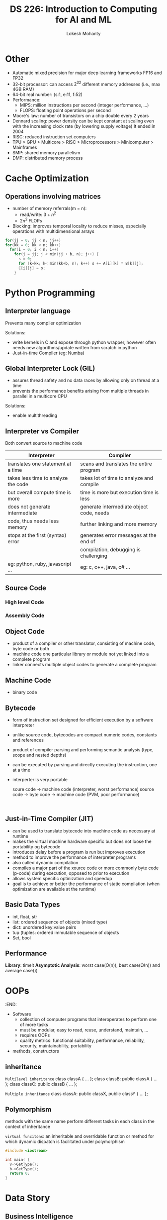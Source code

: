 #+title: DS 226: Introduction to Computing for AI and ML
#+author: Lokesh Mohanty
#+startup: inlineimages

* Other
- Automatic mixed precision for major deep learning frameworks
  FP16 and FP32
- 32-bit processor: can access $2^{32}$ different memory addresses (i.e., max 4GB RAM)
- 64-bit real number: (s:1, e:11, f:52)
- Performance:
  - MIPS: million instructions per second (integer performance, ...)
  - FLOPS: floating point operations per second
- Moore's law: number of transistors on a chip double every 2 years
- Dennard scaling: power density can be kept constant at scaling even with the increasing clock rate (by lowering supply voltage)
  It ended in 2004
- RISC: reduced instruction set computers
- TPU > GPU > Multicore > RISC > Microprocessors > Minicomputer > Mainframes
- SMP: shared memory parallelism
- DMP: distributed memory process
* Cache Optimization
:PROPERTIES:
:Created: <2022-08-29 Mon>
:Finished: <2022-09-05 Mon>
:END:
** Operations involving matrices
- number of memory referrals(m = n):
  - read/write: $3 + n^2$
  - $2n^2$ FLOPs

- Blocking: improves temporal locality to reduce misses, especially operations with multidimensional arrays
#+begin_src C
  for(jj = 0; jj < n; jj++)
  for(kk = 0; kk < n; kk++)
    for(i = 0; i < n; i++)
      for(j = jj; j < min(jj + b, n); j++) {
        s = 0;
        for (k=kk; k< min(kk+b, n); k++) s += A[i][k] * B[k][j];
        C[i][j] = s;
      }
#+end_src

* Python Programming
:PROPERTIES:
:Created: <2022-09-05 Mon>
:Finished: <2022-09-07 Wed>
:END:
** Interpreter language
Prevents many compiler optimization

Solutions:
- write kernels in C and expose through python wrapper, however often needs new algorithms/update written from scratch in python
- Just-in-time Compiler (eg: Numba)
** Global Interpreter Lock (GIL)
- assures thread safety and no data races by allowing only on thread at a time
- prevents the performance benefits arising from multiple threads in parallel in a multicore CPU

Solutions:
- enable multithreading

** Interpreter vs Compiler
Both convert source to machine code

| Interpreter                         | Compiler                                 |
|-------------------------------------+------------------------------------------|
| translates one statement at a time  | scans and translates the entire program  |
|-------------------------------------+------------------------------------------|
| takes less time to analyze the code | takes lot of time to analyze and compile |
| but overall compute time is more    | time is more but execution time is less  |
|-------------------------------------+------------------------------------------|
| does not generate intermediate      | generate intermediate object code, needs |
| code, thus needs less memory        | further linking and more memory          |
|-------------------------------------+------------------------------------------|
| stops at the first (syntax) error   | generates error messages at the end of   |
|                                     | compilation, debugging is challenging    |
|-------------------------------------+------------------------------------------|
| eg: python, ruby, javascript ...    | eg: c, c++, java, c# ...                 |

** Source Code
*** High level Code
*** Assembly Code

** Object Code
- product of a compiler or other translator, consisting of machine code, byte code or both
- machine code one particular library or module not yet linked into a complete program
- linker connects multiple object codes to generate a complete program

** Machine Code
- binary code

** Bytecode
- form of instruction set designed for efficient execution by a software interpreter
- unlike source code, bytecodes are compact numeric codes, constants and references
- product of compiler parsing and performing semantic analysis (type, scope and nested depths)
- can be executed by parsing and directly executing the instruction, one at a time
- interperter is very portable

  soure code -> machine code (interpreter, worst performance)
  source code -> byte code -> machine code (PVM, poor performance)

  #+begin_src ditaa
  
  #+end_src

** Just-in-Time Compiler (JIT)
- can be used to translate bytecode into machine code as necessary at runtime
- makes the virtual machine hardware specific but does not loose the portability og bytecode
- introduces delay before a program is run but improves execution
- method to improve the performance of interpreter programs
- also called dynamic compilation
- compiles a major part of the xource code or more commonly byte code (p-code) during execution, opposed to prior to execution
- allows system specific optinization and speedup
- goal is to achieve or better the performance of static compilation (when optimization are available at the runtime)

** Basic Data Types
- int, float, str
- list: ordered sequence of objects (mixed type)
- dict: unordered key:value pairs
- tup (tuples: ordered immutable sequence of objects
- Set, bool

** Performance
*Library*: timeit
*Asymptotic Analysis*: worst case(O(n)), best case(\Omega(n)) and average case(\Thetn))

* OOPs
SCHEDULED: <2022-09-07 Wed>
:END:
- Software
  - collection of computer programs that interoperates to perform one of more tasks
  - must be modular, easy to read, reuse, understand, maintain, ...
  - requires OOPs
  - quality metrics: functional suitability, performance, reliability, security, maintainability, portability

- methods, constructors

** inheritance
=Multilevel inheritance=
class classA { ... };
class classB: public classA { ... };
class classC: public classB { ... };

=Multiple inheritance=
class classA: public classX, public classY { ... };

** Polymorphism
methods with the same name perform different tasks in each class in the context of inheritance

=virtual funcitons=:
an inheritable and overridable function or method for which dynamic dispatch is facilitated under polymorphism

#+begin_src c
  #include <iostream>

  int main( {
    v->GetType();
    b->GetType();
    return 0;
  }
#+end_src

* Data Story
SCHEDULED: <2022-09-19 Mon>

** Business Intelligence
- Combines data mining, business anlaytics, data visualization and best practices to help organizations to make data-driven decisions
- Modern Business Intelligence combines Machine learning and Artificial Intelligence with a dashboard
- Provides insights to organizations to operate and respond to the changing marketplace

*** Components
**** Data Mining
**** Data Visualization
- 90% of information transmitted to the brain in visual
- A picture is worth a thousand words
- Research shows that visualization in Business Intelligence could shorten meetings by 24%

*Effective:*
- Know your audience
- Structure your storytelling
- use the right visualization tools
- Take advantage of Color Theory
- Tell your tale

*Types:*
- Bar
- Histogram
- Violin
- Sunburst: hierarcheal data spanning outwards radially from root to leaves
- Tree
- Rectangles: not good for hierarcheal
- Word Cloud
- Correlation matrices
- Dendrogram with heatmap

**** Data Story
The process of bringing the story visually and contextually to life from the data
- Much of the decision/disruption today is driven by data
- Combining storytelling with data will better equip to lead
- Simply showing data is significantly less effective from storytelling with data
- Knowing how to use plotting tool is not a storytelling
- Convince: with data (around 5%), with story (around 66%)

*Effective:*
- Understand the context
- Choose an appropriate visual display
- elimiate clutter
- ...

Book:
1. Nancy duarte Datastory
2. Cole Nussbaumer Knaflic: Storytelling with Data: A Data visualization Guide for Business Professionals
**** Dashboard
- A type of graphical user interface
- to visual presentation of performance measures
- to identify and correct negative trends
**** Report Generation

* Test

#+begin_src python :results output file :file example.png :output-dir images/
  import matplotlib.pyplot as plt
  import numpy as np
  import sys

  xpoints = np.array([0, 6])
  ypoints = np.array([0, 250])

  plt.plot(xpoints, ypoints)
  plt.show()
  plt.savefig(sys.stdout.buffer)
#+end_src

#+RESULTS:
[[file:images/example.png]]

* Linear Regression
- normal equation

Computational Complexity
- finding the inverse: order of 2.5 and 3
- svd: order of 2
- multigrid: order of 1

* Polynomial Regression
Non-linear data

The actual solution is still linear as all we need to find are the co-efficients which are always linear

** Runge's Phenomenon
Problem of oscillation at the edges of an interval that occurs when using polynomial interpolation with polynomials of higher degrees. Causes overfitting.

** Regularization under linear regression
*** Ridge Regression
Ridge: $J(\beta) = S_{r} + \frac{\alpha}{2}\sum_{j=1}^{m}$\beta^2_j,
where S_r is the cost function
*** Lasso Regression
Lasso: $J(\beta) = S_{r} + \alpha\sum_{j=1}^{m}$|\beta_j|
*** Elastic Net
* Machine Learning
** Supervised Learning
*** Regression
*** Classification
** Unsuperivsed Learning
*** Clustering
*** Dimensionality Reduction
** Reinforcement Learning
* Traditional Modelling
** Application
Define problem (Business value)
- Data Munging/Wrangling
- Pandas, Numby, Seaborn, Matplotlib
- sklearn, preprocessing, skelarn.impute, Spark
** Modelling (Train ML Model)
Identify the relation between the features and the target
- sklearn.pipeline, sklearn.model_selection
- XGBoost, TF2, Keras
** Simulation (Model Validation)
Evaluation, verify and validate
- Fine-tune identified models
- sklearn.ensemble, VotingClassifier, ...
- Save models using Joblib or Pickle

Data Story
- PowerPoint, Seaborn, matplotlib, plotly, dash, javascript(fusion charts, react, d3)
- Dashboard: Tableau, Power BI, GDS
** Deploy
Static package, Cloud service (SaaS)

(-> Modelling) Retrain Model (automatic)
(-> Application) Inspect Solution (get insight of the dynamics, physics)

- AWS SageMaker, Azure ML Studio, GCP AI Platform, Docker, Kubernetes, ...
* Challenges of ML
- Insufficient quantity of training data
- Non-representative training data
- Poor data quality
- Irrelevant features
  - feature engineering
    - feature selection
    - feature extraction (combining existing features)
    - dimensionality reduction
- Overfitting/underfitting of the training data
- Reproducibility
- Explainable ML models, [[https://cloud.google.com/explainable-ai]]
* Software Methodologies
** Waterfall
** Agile
- Focuses on constant changes
- Leverages left-shift methodology
- Target area is software development
- Address gaps in Customer and Developer communications
** DevOps
- Focuses on constant testing and delivery
- Leverages both left-shift and right-shift methodology
- Target area is to give end-to-end business solutions and fast delivery
- Address gaps in Developer and IT Operations communications
* Others
- Model drift
  model becomes irrelevant and requires retraining the models with new labels...
- Data drift
  new/exceptions in data for which the model was not trained
* Tensorflow
Has good community support
Version: Tensoflow 2 (keras introduced)

make model
compile
fit

checkpoint
** Sequential
activation: relu, softmax (used in classification)
optimizers: Adam
** Convolution Neural Network
Image -> Convolved feature (takes spatial relationship into account)
** Functional API
** Subclassing API
* Advanced machine learning
** Supercomputer
- SMP on each node
- DMP on node interconnect

** Edge device

** Federated Learning
- Avoids the need to send and store the data in the cloud
*** Computational Challenges
- SGD requries low-latency, high-throughput connections to the training data
* Tasks [2/3]
- [X] Assignment 1
- [X] Prepare for Quiz 1
- [ ] [[https://homl.info/colab3][Geron's repo]]

